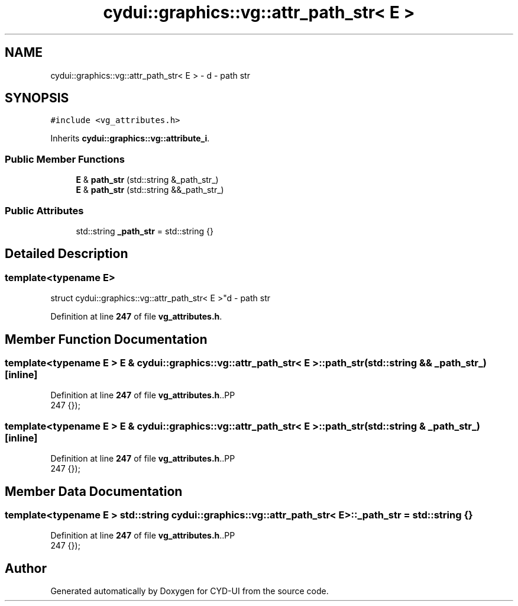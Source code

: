 .TH "cydui::graphics::vg::attr_path_str< E >" 3 "CYD-UI" \" -*- nroff -*-
.ad l
.nh
.SH NAME
cydui::graphics::vg::attr_path_str< E > \- d - path str  

.SH SYNOPSIS
.br
.PP
.PP
\fC#include <vg_attributes\&.h>\fP
.PP
Inherits \fBcydui::graphics::vg::attribute_i\fP\&.
.SS "Public Member Functions"

.in +1c
.ti -1c
.RI "\fBE\fP & \fBpath_str\fP (std::string &_path_str_)"
.br
.ti -1c
.RI "\fBE\fP & \fBpath_str\fP (std::string &&_path_str_)"
.br
.in -1c
.SS "Public Attributes"

.in +1c
.ti -1c
.RI "std::string \fB_path_str\fP = std::string {}"
.br
.in -1c
.SH "Detailed Description"
.PP 

.SS "template<typename \fBE\fP>
.br
struct cydui::graphics::vg::attr_path_str< E >"d - path str 
.PP
Definition at line \fB247\fP of file \fBvg_attributes\&.h\fP\&.
.SH "Member Function Documentation"
.PP 
.SS "template<typename \fBE\fP > \fBE\fP & \fBcydui::graphics::vg::attr_path_str\fP< \fBE\fP >::path_str (std::string && _path_str_)\fC [inline]\fP"

.PP
Definition at line \fB247\fP of file \fBvg_attributes\&.h\fP\&..PP
.nf
247 {});
.fi

.SS "template<typename \fBE\fP > \fBE\fP & \fBcydui::graphics::vg::attr_path_str\fP< \fBE\fP >::path_str (std::string & _path_str_)\fC [inline]\fP"

.PP
Definition at line \fB247\fP of file \fBvg_attributes\&.h\fP\&..PP
.nf
247 {});
.fi

.SH "Member Data Documentation"
.PP 
.SS "template<typename \fBE\fP > std::string \fBcydui::graphics::vg::attr_path_str\fP< \fBE\fP >::_path_str = std::string {}"

.PP
Definition at line \fB247\fP of file \fBvg_attributes\&.h\fP\&..PP
.nf
247 {});
.fi


.SH "Author"
.PP 
Generated automatically by Doxygen for CYD-UI from the source code\&.
